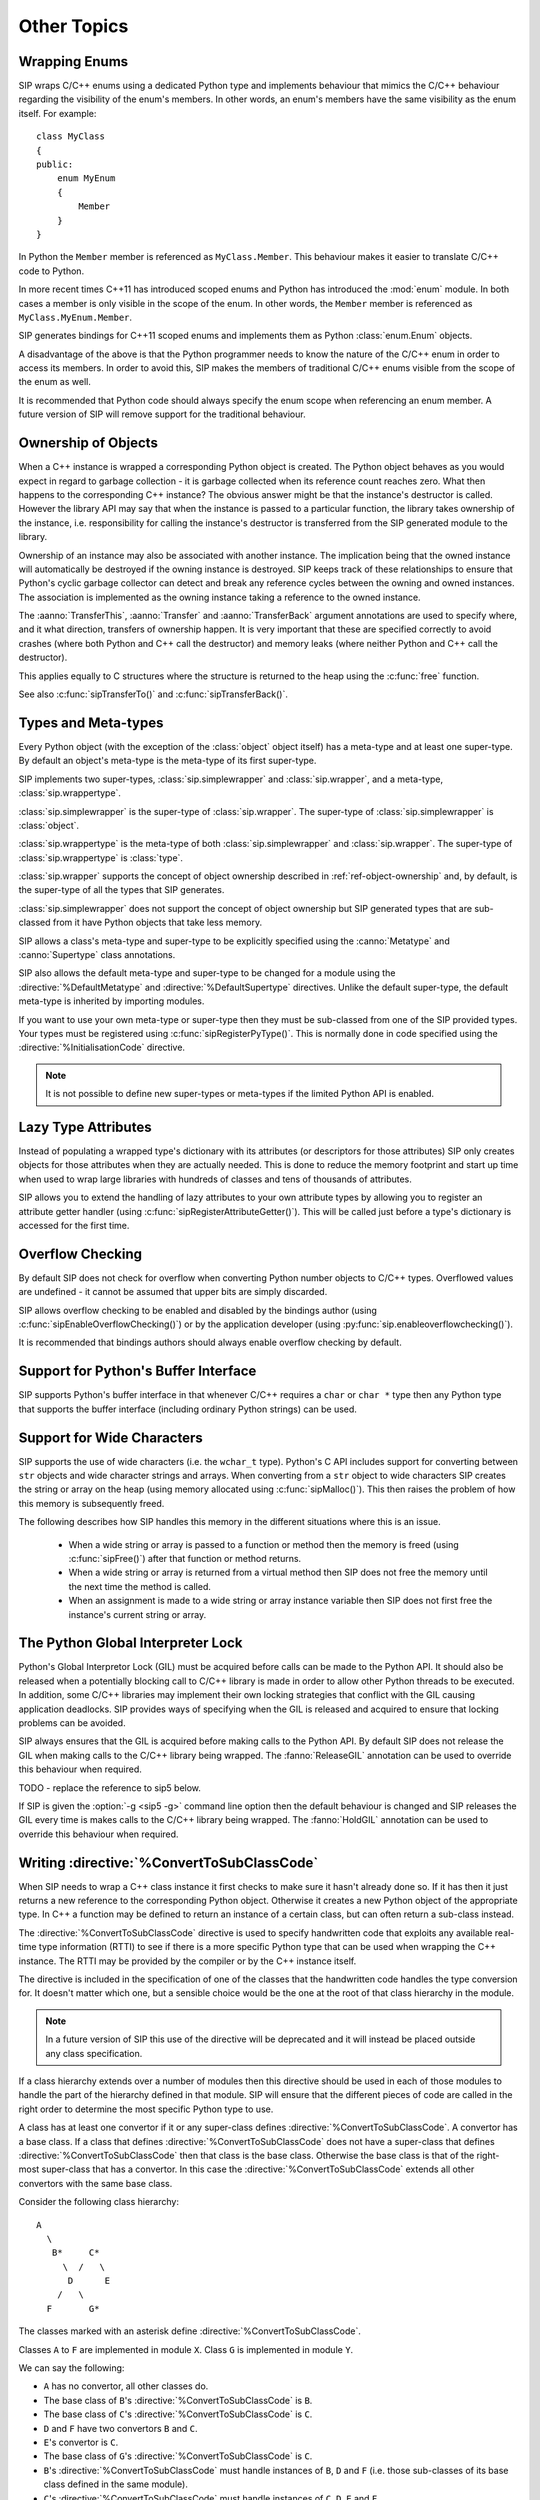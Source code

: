 Other Topics
============

Wrapping Enums
--------------

SIP wraps C/C++ enums using a dedicated Python type and implements behaviour
that mimics the C/C++ behaviour regarding the visibility of the enum's members.
In other words, an enum's members have the same visibility as the enum itself.
For example::

    class MyClass
    {
    public:
        enum MyEnum
        {
            Member
        }
    }

In Python the ``Member`` member is referenced as ``MyClass.Member``.  This
behaviour makes it easier to translate C/C++ code to Python.

In more recent times C++11 has introduced scoped enums and Python has
introduced the :mod:`enum` module.  In both cases a member is only visible in
the scope of the enum.  In other words, the ``Member`` member is referenced as
``MyClass.MyEnum.Member``.

SIP generates bindings for C++11 scoped enums and implements them as Python
:class:`enum.Enum` objects.

A disadvantage of the above is that the Python programmer needs to know the
nature of the C/C++ enum in order to access its members.  In order to avoid
this, SIP makes the members of traditional C/C++ enums visible from the scope
of the enum as well.

It is recommended that Python code should always specify the enum scope when
referencing an enum member.  A future version of SIP will remove support for
the traditional behaviour.


.. _ref-object-ownership:

Ownership of Objects
--------------------

When a C++ instance is wrapped a corresponding Python object is created.  The
Python object behaves as you would expect in regard to garbage collection - it
is garbage collected when its reference count reaches zero.  What then happens
to the corresponding C++ instance?  The obvious answer might be that the
instance's destructor is called.  However the library API may say that when the
instance is passed to a particular function, the library takes ownership of the
instance, i.e. responsibility for calling the instance's destructor is
transferred from the SIP generated module to the library.

Ownership of an instance may also be associated with another instance.  The
implication being that the owned instance will automatically be destroyed if
the owning instance is destroyed.  SIP keeps track of these relationships to
ensure that Python's cyclic garbage collector can detect and break any
reference cycles between the owning and owned instances.  The association is
implemented as the owning instance taking a reference to the owned instance.

The :aanno:`TransferThis`, :aanno:`Transfer` and :aanno:`TransferBack` argument
annotations are used to specify where, and it what direction, transfers of
ownership happen.  It is very important that these are specified correctly to
avoid crashes (where both Python and C++ call the destructor) and memory leaks
(where neither Python and C++ call the destructor).

This applies equally to C structures where the structure is returned to the
heap using the :c:func:`free` function.

See also :c:func:`sipTransferTo()` and :c:func:`sipTransferBack()`.


.. _ref-types-metatypes:

Types and Meta-types
--------------------

Every Python object (with the exception of the :class:`object` object itself)
has a meta-type and at least one super-type.  By default an object's meta-type
is the meta-type of its first super-type.

SIP implements two super-types, :class:`sip.simplewrapper` and
:class:`sip.wrapper`, and a meta-type, :class:`sip.wrappertype`.

:class:`sip.simplewrapper` is the super-type of :class:`sip.wrapper`.  The
super-type of :class:`sip.simplewrapper` is :class:`object`.

:class:`sip.wrappertype` is the meta-type of both :class:`sip.simplewrapper`
and :class:`sip.wrapper`.  The super-type of :class:`sip.wrappertype` is
:class:`type`.

:class:`sip.wrapper` supports the concept of object ownership described in
:ref:`ref-object-ownership` and, by default, is the super-type of all the types
that SIP generates.

:class:`sip.simplewrapper` does not support the concept of object ownership but
SIP generated types that are sub-classed from it have Python objects that take
less memory.

SIP allows a class's meta-type and super-type to be explicitly specified using
the :canno:`Metatype` and :canno:`Supertype` class annotations.

SIP also allows the default meta-type and super-type to be changed for a module
using the :directive:`%DefaultMetatype` and :directive:`%DefaultSupertype`
directives.  Unlike the default super-type, the default meta-type is inherited
by importing modules.

If you want to use your own meta-type or super-type then they must be
sub-classed from one of the SIP provided types.  Your types must be registered
using :c:func:`sipRegisterPyType()`.  This is normally done in code specified
using the :directive:`%InitialisationCode` directive.

.. note::

    It is not possible to define new super-types or meta-types if the limited
    Python API is enabled.


.. _ref-lazy-type-attributes:

Lazy Type Attributes
--------------------

Instead of populating a wrapped type's dictionary with its attributes (or
descriptors for those attributes) SIP only creates objects for those attributes
when they are actually needed.  This is done to reduce the memory footprint and
start up time when used to wrap large libraries with hundreds of classes and
tens of thousands of attributes.

SIP allows you to extend the handling of lazy attributes to your own attribute
types by allowing you to register an attribute getter handler (using
:c:func:`sipRegisterAttributeGetter()`).  This will be called just before a
type's dictionary is accessed for the first time.


Overflow Checking
-----------------

By default SIP does not check for overflow when converting Python number
objects to C/C++ types.  Overflowed values are undefined - it cannot be assumed
that upper bits are simply discarded.

SIP allows overflow checking to be enabled and disabled by the bindings author
(using :c:func:`sipEnableOverflowChecking()`) or by the application developer
(using :py:func:`sip.enableoverflowchecking()`).

It is recommended that bindings authors should always enable overflow checking
by default.


Support for Python's Buffer Interface
-------------------------------------

SIP supports Python's buffer interface in that whenever C/C++ requires a
``char`` or ``char *`` type then any Python type that supports the buffer
interface (including ordinary Python strings) can be used.


Support for Wide Characters
---------------------------

SIP supports the use of wide characters (i.e. the ``wchar_t`` type).  Python's
C API includes support for converting between ``str`` objects and wide
character strings and arrays.  When converting from a ``str`` object to wide
characters SIP creates the string or array on the heap (using memory allocated
using :c:func:`sipMalloc()`).  This then raises the problem of how this memory
is subsequently freed.

The following describes how SIP handles this memory in the different situations
where this is an issue.

    - When a wide string or array is passed to a function or method then the
      memory is freed (using :c:func:`sipFree()`) after that function or method
      returns.

    - When a wide string or array is returned from a virtual method then SIP
      does not free the memory until the next time the method is called.

    - When an assignment is made to a wide string or array instance variable
      then SIP does not first free the instance's current string or array.


.. _ref-gil:

The Python Global Interpreter Lock
----------------------------------

Python's Global Interpretor Lock (GIL) must be acquired before calls can be
made to the Python API.  It should also be released when a potentially
blocking call to C/C++ library is made in order to allow other Python threads
to be executed.  In addition, some C/C++ libraries may implement their own
locking strategies that conflict with the GIL causing application deadlocks.
SIP provides ways of specifying when the GIL is released and acquired to
ensure that locking problems can be avoided.

SIP always ensures that the GIL is acquired before making calls to the Python
API.  By default SIP does not release the GIL when making calls to the C/C++
library being wrapped.  The :fanno:`ReleaseGIL` annotation can be used to
override this behaviour when required.

TODO - replace the reference to sip5 below.

If SIP is given the :option:`-g <sip5 -g>` command line option then the default
behaviour is changed and SIP releases the GIL every time is makes calls to the
C/C++ library being wrapped.  The :fanno:`HoldGIL` annotation can be used to
override this behaviour when required.


.. _ref-subclass-convertors:

Writing :directive:`%ConvertToSubClassCode`
-------------------------------------------

When SIP needs to wrap a C++ class instance it first checks to make sure it
hasn't already done so.  If it has then it just returns a new reference to the
corresponding Python object.  Otherwise it creates a new Python object of the
appropriate type.  In C++ a function may be defined to return an instance of a
certain class, but can often return a sub-class instead.

The :directive:`%ConvertToSubClassCode` directive is used to specify
handwritten code that exploits any available real-time type information (RTTI)
to see if there is a more specific Python type that can be used when wrapping
the C++ instance.  The RTTI may be provided by the compiler or by the C++
instance itself.

The directive is included in the specification of one of the classes that the
handwritten code handles the type conversion for.  It doesn't matter which
one, but a sensible choice would be the one at the root of that class
hierarchy in the module.

.. note::

    In a future version of SIP this use of the directive will be deprecated and
    it will instead be placed outside any class specification.

If a class hierarchy extends over a number of modules then this directive
should be used in each of those modules to handle the part of the hierarchy
defined in that module.  SIP will ensure that the different pieces of code are
called in the right order to determine the most specific Python type to use.

A class has at least one convertor if it or any super-class defines
:directive:`%ConvertToSubClassCode`.  A convertor has a base class.  If a class
that defines :directive:`%ConvertToSubClassCode` does not have a super-class
that defines :directive:`%ConvertToSubClassCode` then that class is the base
class.  Otherwise the base class is that of the right-most super-class that has
a convertor.  In this case the :directive:`%ConvertToSubClassCode` extends all
other convertors with the same base class.

Consider the following class hierarchy::

    A
      \
       B*     C*
         \  /   \
          D      E
        /   \
      F       G*

The classes marked with an asterisk define :directive:`%ConvertToSubClassCode`.

Classes ``A`` to ``F`` are implemented in module ``X``.  Class ``G`` is
implemented in module ``Y``.

We can say the following:

- ``A`` has no convertor, all other classes do.

- The base class of ``B``'s :directive:`%ConvertToSubClassCode` is ``B``.

- The base class of ``C``'s :directive:`%ConvertToSubClassCode` is ``C``.

- ``D`` and ``F`` have two convertors ``B`` and ``C``.

- ``E``'s convertor is ``C``.

- The base class of ``G``'s :directive:`%ConvertToSubClassCode` is ``C``.

- ``B``'s :directive:`%ConvertToSubClassCode` must handle instances of ``B``,
  ``D`` and ``F`` (i.e. those sub-classes of its base class defined in the same
  module).

- ``C``'s :directive:`%ConvertToSubClassCode` must handle instances of ``C``,
  ``D``, ``E`` and ``F``.

- ``G``'s :directive:`%ConvertToSubClassCode` must handle instances of ``G``.

A convertor is invoked when SIP needs to wrap a C++ instance and the type of
that instance is a sub-class of the convertor's base class.  The convertor is
passed a pointer to the instance cast to the base class.  The convertor then,
if possible, casts that pointer to an instance of a sub-class of its original
class.  It also returns a pointer to the corresponding
:ref:`generated type structure <ref-type-structures>`.

It is possible for a convertor to switch to another convertor.  This can avoid
duplication of convertor code where there is multiple inheritance.

When more than one convertor may be invoked they are done so in the order that
reflects the module hierarchy.  When the convertors are defined in the same
module then the order is undefined.  Convertors must be written with this mind.

Given the class hierarchy shown above, lets say that SIP needs to wrap an
instance of known to be of class ``D`` but is actually of class ``F``.  We want
the conversion mechanism to recognise that fact and return a Python object of
type ``F``.  The following steps are taken:

- ``G``'s :directive:`%ConvertToSubClassCode` is invoked and passed the pointer
  to ``D`` cast to ``C``.  This convertor only recognises instances of class
  ``G`` and so returns a value that indicates it was unable to perform a
  conversion.

- SIP will now invoke either ``B``'s :directive:`%ConvertToSubClassCode` or
  ``C``'s :directive:`%ConvertToSubClassCode`.  As they are defined in the same
  module which is chosen is undefined.  Let's assume it is the ``C`` convertor
  that is invoked.

- The convertor recognises that the instance is of class ``D`` (rather than
  ``C`` or ``E``).  It must also determine whether this really is ``D`` or
  whether it is actually ``F``.  Of course ``B``'s
  :directive:`%ConvertToSubClassCode` must also make the same distinction.
  Rather than possibly duplicating the required code in both convertors the
  ``C`` convertor switches to the ``B`` convertor.  It does this by casting the
  pointer it is trying to convert to ``B`` and returns ``B``'s
  :ref:`generated type structure <ref-type-structures>`.


.. _ref-incompat-apis:

Managing Incompatible APIs
--------------------------

.. deprecated:: 5.0
    This will be removed in v6.

Sometimes it is necessary to change the way something is wrapped in a way that
introduces an incompatibility.  For example a new feature of Python may
suggest that something may be wrapped in a different way to exploit that
feature.

SIP's :directive:`%Feature` directive could be used to provide two different
implementations.  However this would mean that the choice between the two
implementations would have to be made when building the generated module
potentially causing all sorts of deployment problems.  It may also require
applications to work out which implementation was available and to change
their behaviour accordingly.

Instead SIP provides limited support for providing multiple implementations
(of classes, mapped types and functions) that can be selected by an
application at run-time.  It is then up to the application developer how they
want to manage the migration from the old API to the new, incompatible API.

This support is implemented in three parts.

Firstly the :directive:`%API` directive is used to define the name of an API
and its default version number.  The default version number is the one used if
an application doesn't explicitly set the version number to use.

Secondly the :canno:`API class <API>`, :manno:`mapped type <API>` or
:fanno:`function <API>` annotation is applied accordingly to specify the API
and range of version numbers that a particular class, mapped type or function
implementation should be enabled for.

Finally the application calls :func:`sip.setapi` to specify the version number
of the API that should be enabled.  This call must be made before any module
that has multiple implementations is imported for the first time.

Note this mechanism is not intended as a way or providing equally valid
alternative APIs.  For example::

    %API(name=MyAPI, version=1)

    class Foo
    {
    public:
        void bar();
    };

    class Baz : Foo
    {
    public:
        void bar() /API=MyAPI:2-/;
    };

If the following Python code is executed then an exception will be raised::

    b = Baz()
    b.bar()

This is because when version 1 of the *MyAPI* API (the default) is enabled
there is no *Baz.bar()* implementation and *Foo.bar()* will not be called
instead as might be expected.
